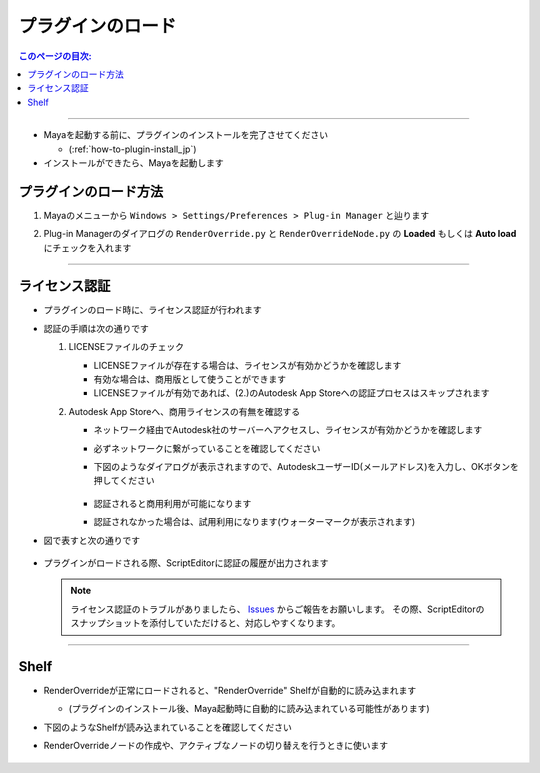 プラグインのロード
##################

.. contents:: このページの目次:
   :depth: 2
   :local:

++++

* Mayaを起動する前に、プラグインのインストールを完了させてください

  * (:ref:`how-to-plugin-install_jp`)

* インストールができたら、Mayaを起動します


プラグインのロード方法
**********************

1. Mayaのメニューから ``Windows > Settings/Preferences > Plug-in Manager`` と辿ります
2. Plug-in Managerのダイアログの ``RenderOverride.py`` と ``RenderOverrideNode.py`` の **Loaded** もしくは **Auto load** にチェックを入れます

   .. figure:: ../../_images/pluginManager.png
      :alt: PluginManager


++++

ライセンス認証
**************

* プラグインのロード時に、ライセンス認証が行われます
* 認証の手順は次の通りです

  1. LICENSEファイルのチェック

     * LICENSEファイルが存在する場合は、ライセンスが有効かどうかを確認します
     * 有効な場合は、商用版として使うことができます
     * LICENSEファイルが有効であれば、(2.)のAutodesk App Storeへの認証プロセスはスキップされます

  2. Autodesk App Storeへ、商用ライセンスの有無を確認する

     * ネットワーク経由でAutodesk社のサーバーへアクセスし、ライセンスが有効かどうかを確認します
     * 必ずネットワークに繋がっていることを確認してください
     * 下図のようなダイアログが表示されますので、AutodeskユーザーID(メールアドレス)を入力し、OKボタンを押してください

       .. figure:: ../../_images/licenseAuthUserIdDialog.png
          :alt: AutodeskUserID

     * 認証されると商用利用が可能になります
     * 認証されなかった場合は、試用利用になります(ウォーターマークが表示されます)

* 図で表すと次の通りです

  .. figure:: ../../_images/licenseAuthFlowJP.PNG
     :alt: licenseAuthFlowJP

* プラグインがロードされる際、ScriptEditorに認証の履歴が出力されます

  .. figure:: ../../_images/licenseAuthScriptEditor.png
     :alt: licenseAuthFlowJP

  .. note::
     ライセンス認証のトラブルがありましたら、 `Issues`_ からご報告をお願いします。
     その際、ScriptEditorのスナップショットを添付していただけると、対応しやすくなります。

++++

Shelf
*****

* RenderOverrideが正常にロードされると、"RenderOverride" Shelfが自動的に読み込まれます

  * (プラグインのインストール後、Maya起動時に自動的に読み込まれている可能性があります)

* 下図のようなShelfが読み込まれていることを確認してください
* RenderOverrideノードの作成や、アクティブなノードの切り替えを行うときに使います

  .. figure:: ../../_images/shelf_all.png
     :alt: Shelf

  .. seealso::
     Shelfの各機能の説明はこちら >  :ref:`shelf_jp`



.. _Issues: https://github.com/PluginMania/RenderOverrideForMaya/issues
